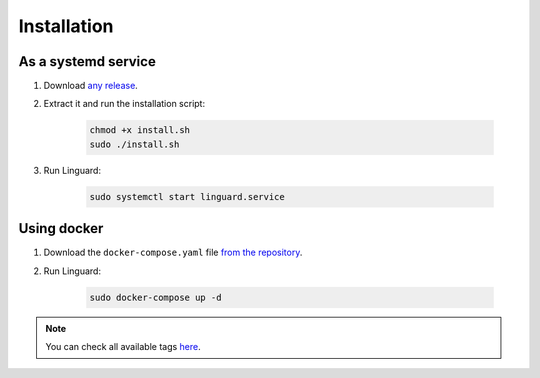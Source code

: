 Installation
============

As a systemd service
--------------------

1. Download `any release <https://github.com/joseantmazonsb/linguard/releases>`__.
2. Extract it and run the installation script:

    .. code-block:: bash

        chmod +x install.sh
        sudo ./install.sh
3. Run Linguard:

    .. code-block:: bash

        sudo systemctl start linguard.service

Using docker
------------

1. Download the ``docker-compose.yaml`` file `from the repository <https://raw.githubusercontent.com/joseantmazonsb/linguard/main/docker/docker-compose.yaml>`__.
2. Run Linguard:

    .. code-block:: bash

        sudo docker-compose up -d

.. note::
    You can check all available tags `here <https://github.com/joseantmazonsb/linguard/pkgs/container/linguard/versions>`__.
